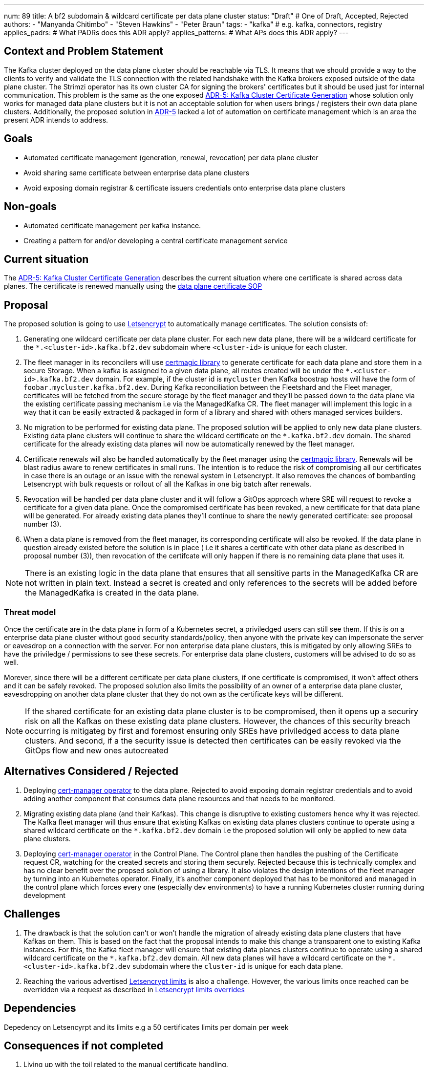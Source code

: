 ---
num: 89 
title: A bf2 subdomain & wildcard certificate per data plane cluster 
status: "Draft" # One of Draft, Accepted, Rejected
authors:
  - "Manyanda Chitimbo"
  - "Steven Hawkins"
  - "Peter Braun"
tags:
  - "kafka" # e.g. kafka, connectors, registry
applies_padrs: # What PADRs does this ADR apply?
applies_patterns: # What APs does this ADR apply?
---

// Top style tips:
// \* Use one sentence per line
// \* No unexpanded acronyms
// \* No undefined jargon

// No need for a title heading, it's added by the template

## Context and Problem Statement
// What is the background against which this decision is being taken?
The Kafka cluster deployed on the data plane cluster should be reachable via TLS.
It means that we should provide a way to the clients to verify and validate the TLS connection with the related handshake with the Kafka brokers exposed outside of the data plane cluster.
The Strimzi operator has its own cluster CA for signing the brokers' certificates but it should be used just for internal communication.
This problem is the same as the one exposed https://architecture.appservices.tech/adr/5/[ADR-5: Kafka Cluster Certificate Generation] whose solution only works for managed data plane clusters but it is not an acceptable solution for when users brings / registers their own data plane clusters.
Additionally, the proposed solution in https://architecture.appservices.tech/adr/5/[ADR-5] lacked a lot of automation on certificate management which is an area the present ADR intends to address.

## Goals
// Bulleted list of outcomes that this ADR, if accepted, should help achieve
- Automated certificate management (generation, renewal, revocation) per data plane cluster
- Avoid sharing same certificate between enterprise data plane clusters
- Avoid exposing domain registrar & certificate issuers credentials onto enterprise data plane clusters 

## Non-goals
// Bulleted list of outcomes that this ADR is not trying to achieve.
- Automated certificate management per kafka instance.
- Creating a pattern for and/or developing a central certificate management service

## Current situation
// Where are we now?

The https://architecture.appservices.tech/adr/5/[ADR-5: Kafka Cluster Certificate Generation] describes the current situation where one certificate is shared across data planes. The certificate is renewed manually using the https://github.com/bf2fc6cc711aee1a0c2a/kas-sre-sops/blob/main/sops/key_management/control_plane/dataplane_certificate.asciidoc[data plane certificate SOP]

## Proposal
// What is the decision being proposed
The proposed solution is going to use https://Letsencrypt.org[Letsencrypt] to automatically manage certificates.
The solution consists of: 

1. Generating one wildcard certificate per data plane cluster.
For each new data plane, there will be a wildcard certificate for the `*.<cluster-id>.kafka.bf2.dev` subdomain where `<cluster-id>` is unique for each cluster.
2. The fleet manager in its reconcilers will use https://github.com/caddyserver/certmagic[certmagic library] to generate certificate for each data plane and store them in a secure Storage. 
When a kafka is assigned to a given data plane, all routes created will be under the `*.<cluster-id>.kafka.bf2.dev` domain. 
For example, if the cluster id is `mycluster` then Kafka boostrap hosts will have the form of `foobar.mycluster.kafka.bf2.dev`.
During Kafka reconciliation between the Fleetshard and the Fleet manager, certificates will be fetched from the secure storage by the fleet manager and they'll be passed down to the data plane via the existing certificate passing mechanism i.e via the ManagedKafka CR.
The fleet manager will implement this logic in a way that it can be easily extracted & packaged in form of a library and shared with others managed services builders.
3. No migration to be performed for existing data plane.
The proposed solution will be applied to only new data plane clusters.  
Existing data plane clusters will continue to share the wildcard certificate on the `*.kafka.bf2.dev` domain.  
The shared certificate for the already existing data planes will now be automatically renewed by the fleet manager.
4. Certificate renewals will also be handled automatically by the fleet manager using the https://github.com/caddyserver/certmagic[certmagic library]. 
Renewals will be blast radius aware to renew certificates in small runs.
The intention is to reduce the risk of compromising all our certificates in case there is an outage or an issue with the renewal system in Letsencrypt. 
It also removes the chances of bombarding Letsencrypt with bulk requests or rollout of all the Kafkas in one big batch after renewals. 
5. Revocation will be handled per data plane cluster and it will follow a GitOps approach where SRE will request to revoke a certificate for a given data plane.
Once the compromised certificate has been revoked, a new certificate for that data plane will be generated.
For already existing data planes they'll continue to share the newly generated certificate: see proposal number (3). 
6. When a data plane is removed from the fleet manager, its corresponding certificate will also be revoked. 
If the data plane in question already existed before the solution is in place ( i.e it shares a certificate with other data plane as described in proposal number (3)), then revocation of the certifcate will only happen if there is no remaining data plane that uses it. 

NOTE: There is an existing logic in the data plane that ensures that all sensitive parts in the ManagedKafka CR are not written in plain text. 
Instead a secret is created and only references to the secrets will be added before the ManagedKafka is created in the data plane.

### Threat model
// Provide a link to the relevant threat model. 
// You must either update an existing threat model(s) to cover the changes made by this ADR, or add a new threat model.

Once the certificate are in the data plane in form of a Kubernetes secret, a priviledged users can still see them. 
If this is on a enterprise data plane cluster without good security standards/policy, then anyone with the private key can impersonate the server or eavesdrop on a connection with the server. 
For non enterprise data plane clusters, this is mitigated by only allowing SREs to have the priviledge / permissions to see these secrets.
For enterprise data plane clusters, customers will be advised to do so as well.

Morever, since there will be a different certificate per data plane clusters, if one certificate is compromised, it won't affect others and it can be safely revoked. 
The proposed solution also limits the possibility of an owner of a enterprise data plane cluster, eavesdropping on another data plane cluster that they do not own as the certificate keys will be different. 

NOTE: If the shared certificate for an existing data plane cluster is to be compromised, then it opens up a securiry risk on all the Kafkas on these existing data plane clusters. However, the chances of this security breach occurring is mitigateg by first and foremost ensuring only SREs have priviledged access to data plane clusters. And second, if a the security issue is detected then certificates can be easily revoked via the GitOps flow and new ones autocreated 

## Alternatives Considered / Rejected

1. Deploying https://www.redhat.com/sysadmin/cert-manager-operator-openshift[cert-manager operator] to the data plane. Rejected to avoid exposing domain registrar credentials and to avoid adding another component that consumes data plane resources and that needs to be monitored.

2. Migrating existing data plane (and their Kafkas). This change is disruptive to existing customers hence why it was rejected. 
The Kafka fleet manager will thus ensure that existing Kafkas on existing data planes clusters continue to operate using a shared wildcard certificate on the `*.kafka.bf2.dev` domain i.e the proposed solution will only be applied to new data plane clusters.

3. Deploying https://www.redhat.com/sysadmin/cert-manager-operator-openshift[cert-manager operator] in the Control Plane. 
The Control plane then handles the pushing of the Certificate request CR, watching for the created secrets and storing them securely. 
Rejected because this is technically complex and has no clear benefit over the propsed solution of using a library.
It also violates the design intentions of the fleet manager by turning into an Kubernetes operator. 
Finally, it's another component deployed that has to be monitored and managed in the control plane which forces every one (especially dev environments) to have a running Kubernetes cluster running during development

## Challenges
// What are the costs/drawbacks of the proposed decision?
1. The drawback is that the solution can't or won't handle the migration of already existing data plane clusters that have Kafkas on them.
This is based on the fact that the proposal intends to make this change a transparent one to existing Kafka instances. 
For this, the Kafka fleet manager will ensure that existing data planes clusters continue to operate using a shared wildcard certificate on the `\*.kafka.bf2.dev` domain. 
All new data planes will have a wildcard certificate on the `*.<cluster-id>.kafka.bf2.dev` subdomain where the `cluster-id` is unique for each data plane.
2. Reaching the various advertised https://Letsencrypt.org/docs/rate-limits/[Letsencrypt limits] is also a challenge.
However, the various limits once reached can be overridden via a request as described in https://Letsencrypt.org/docs/rate-limits/#a-id-overrides-a-overrides[Letsencrypt limits overrides] 

## Dependencies
// What are the knock-on effects if this decision is accepted?

Depedency on Letsencyrpt and its limits e.g a 50 certificates limits per domain per week 

## Consequences if not completed
// What are the knock-on effects if this decision is not accepted?

1. Living up with the toil related to the manual certificate handling. 
2. Certificate shared between data planes and potentially exposing it to customers the data planes.
